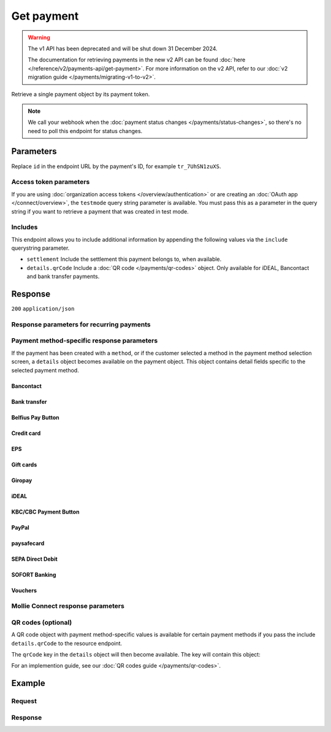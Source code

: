 Get payment
===========
.. api-name:: Payments API
   :version: 1

.. warning:: The v1 API has been deprecated and will be shut down 31 December 2024.

             The documentation for retrieving payments in the new v2 API can be found
             :doc:`here </reference/v2/payments-api/get-payment>`. For more information on the v2 API, refer to our
             :doc:`v2 migration guide </payments/migrating-v1-to-v2>`.

.. endpoint::
   :method: GET
   :url: https://api.mollie.com/v1/payments/*id*

.. authentication::
   :api_keys: true
   :organization_access_tokens: false
   :oauth: true

Retrieve a single payment object by its payment token.

.. note:: We call your webhook when the :doc:`payment status changes </payments/status-changes>`, so there's no
          need to poll this endpoint for status changes.

Parameters
----------
Replace ``id`` in the endpoint URL by the payment's ID, for example ``tr_7UhSN1zuXS``.

Access token parameters
^^^^^^^^^^^^^^^^^^^^^^^
If you are using :doc:`organization access tokens </overview/authentication>` or are creating an
:doc:`OAuth app </connect/overview>`, the ``testmode`` query string parameter is available. You must pass this as a
parameter in the query string if you want to retrieve a payment that was created in test mode.

.. parameter:: testmode
   :type: boolean
   :condition: optional
   :collapse: true

   Set this to ``true`` to get a payment made in test mode. If you omit this parameter, you can only retrieve live mode
   payments.

Includes
^^^^^^^^
This endpoint allows you to include additional information by appending the following values via the ``include``
querystring parameter.

* ``settlement`` Include the settlement this payment belongs to, when available.
* ``details.qrCode`` Include a :doc:`QR code </payments/qr-codes>` object. Only available for iDEAL, Bancontact
  and bank transfer payments.

Response
--------
``200`` ``application/json``

.. parameter:: resource
   :type: string

   Indicates the response contains a payment object. Will always contain ``payment`` for this endpoint.

.. parameter:: id
   :type: string

   The identifier uniquely referring to this payment. Mollie assigns this identifier at payment creation time. For
   example ``tr_7UhSN1zuXS``. Its ID will always be used by Mollie to refer to a certain payment.

.. parameter:: mode
   :type: string

   The mode used to create this payment. Mode determines whether a payment is *real* (live mode) or a *test* payment.

   Possible values: ``live`` ``test``

.. parameter:: createdDatetime
   :type: datetime

   The payment's date and time of creation, in `ISO 8601 <https://en.wikipedia.org/wiki/ISO_8601>`_ format.

.. parameter:: status
   :type: string

   The payment's status. Refer to the documentation regarding statuses for more info about which statuses occur at what
   point.

.. parameter:: isCancelable
   :type: boolean

   Whether or not the payment can be canceled.

.. parameter:: paidDatetime
   :type: datetime

   The date and time the payment became paid, in `ISO 8601 <https://en.wikipedia.org/wiki/ISO_8601>`_ format. This
   parameter is omitted if the payment isn't completed (yet).

.. parameter:: cancelledDatetime
   :type: datetime

   The date and time the payment was canceled, in `ISO 8601 <https://en.wikipedia.org/wiki/ISO_8601>`_ format. This
   parameter is omitted if the payment isn't canceled (yet).

.. parameter:: expiredDatetime
   :type: datetime

   The date and time the payment was expired, in `ISO 8601 <https://en.wikipedia.org/wiki/ISO_8601>`_ format. This
   parameter is omitted if the payment did not expire (yet).

.. parameter:: expiryPeriod
   :type: duration

   The time until the payment will expire in `ISO 8601 duration <https://en.wikipedia.org/wiki/ISO_8601#Durations>`_
   format.

.. parameter:: failedDatetime
   :type: datetime

   The date and time the payment failed, in `ISO 8601 <https://en.wikipedia.org/wiki/ISO_8601>`_ format. This parameter
   is omitted if the payment did not fail (yet).

.. parameter:: amount
   :type: decimal

   The amount in EUR.

.. parameter:: amountRefunded
   :type: decimal

   The total amount that is already refunded. Only available when refunds are available for this payment. For some
   payment methods, this amount may be higher than the payment amount, for example to allow reimbursement of the costs
   for a return shipment to the customer.

.. parameter:: amountRemaining
   :type: decimal

   The remaining amount that can be refunded. Only available when refunds are available for this payment.

.. parameter:: description
   :type: string

   A short description of the payment. The description is visible in the Dashboard and will be shown on the customer's
   bank or card statement when possible.

.. parameter:: method
   :type: string

   The payment method used for this payment, either forced on creation by specifying the ``method`` parameter, or chosen
   by the customer on our payment method selection screen.

   If the payment is only partially paid with a gift card, the method remains ``giftcard``.

   Possible values: ``null`` ``banktransfer`` ``belfius`` ``billie`` ``creditcard`` ``directdebit`` ``eps``, ``giftcard``
   ``giropay`` ``ideal`` ``kbc`` ``klarnapaylater`` ``klarnapaynow`` ``klarnasliceit`` ``mistercash`` ``mybank`` ``paypal``
   ``paysafecard`` ``przelewy24`` ``sofort``

.. parameter:: metadata
   :type: mixed

   The optional metadata you provided upon payment creation. Metadata can for example be used to link an order to a
   payment.

.. parameter:: locale
   :type: string

   The customer's locale, either forced on creation by specifying the ``locale`` parameter, or detected by us during
   checkout. Will be a full locale, for example ``nl_NL``.

.. parameter:: countryCode
   :type: string

   The customer's `ISO 3166-1 alpha-2 <https://en.wikipedia.org/wiki/ISO_3166-1_alpha-2>`_ country code, detected by us
   during checkout. For example: ``BE``.

.. parameter:: profileId
   :type: string

   The identifier referring to the profile this payment was created on. For example, ``pfl_QkEhN94Ba``.

.. parameter:: settlementId
   :type: string

   The identifier referring to the settlement this payment was settled with. For example, ``stl_BkEjN2eBb``.

.. parameter:: issuer
   :type: string

   Only available for payment methods that use an issuer, e.g. iDEAL, KBC/CBC payment button and gift cards. Holds the
   ID of the issuer that was used during the payment.

.. parameter:: failureReason
   :type: string

   Only available for failed Bancontact and credit card payments. Contains a failure reason code.

   Possible values: ``authentication_abandoned`` ``authentication_failed`` ``authentication_required``
   ``authentication_unavailable_acs`` ``card_declined`` ``card_expired`` ``inactive_card``
   ``insufficient_funds`` ``invalid_cvv`` ``invalid_card_holder_name`` ``invalid_card_number``
   ``invalid_card_type`` ``possible_fraud`` ``refused_by_issuer`` ``unknown_reason``

.. parameter:: links
   :type: object

   An object with several URLs important to the payment process.

   .. parameter:: paymentUrl
      :type: string
      :condition: optional

      The URL your customer should visit to make the payment. This is where you should redirect the consumer to.

      .. note:: You should use HTTP ``GET`` for the redirect to the checkout URL. Using HTTP ``POST`` for redirection
         will cause issues with some payment methods or iDEAL issuers. Use HTTP status code ``303 See Other`` to force
         an HTTP ``GET`` redirect.

      Recurring payments do not have a ``paymentUrl``.

   .. parameter:: webhookUrl
      :type: string
      :condition: optional

      The URL Mollie will call as soon an important status change takes place.

   .. parameter:: redirectUrl
      :type: string

      The URL your customer will be redirected to after completing or canceling the payment process.

      .. note:: The URL will be ``null`` for recurring payments.

   .. parameter:: settlement
      :type: string
      :condition: optional

      The API resource URL of the settlement this payment belongs to.

   .. parameter:: refunds
      :type: string
      :condition: optional

      The API resource URL of the refunds that belong to this payment.

   .. parameter:: chargebacks
      :type: string
      :condition: optional

      The API resource URL of the chargebacks that belong to this payment.

Response parameters for recurring payments
^^^^^^^^^^^^^^^^^^^^^^^^^^^^^^^^^^^^^^^^^^
.. parameter:: recurringType
   :type: string
   :collapse: true

   This field indicates the position of the payment in a recurring stream. Refer to the
   :doc:`recurring payments guide </payments/recurring>` for more information.

   Possible values: ``null`` ``first`` ``recurring``

.. parameter:: mandateId
   :type: string
   :collapse: true

   If the payment is a first or recurring payment, this field will hold the ID of the mandate.

.. parameter:: customerId
   :type: string
   :collapse: true

   If a customer was specified upon payment creation, the customer's token will be available here as well. For example,
   ``cst_XPn78q9CfT``. When the customer has been deleted this property will still be set.

.. parameter:: subscriptionId
   :type: string
   :collapse: true

   When implementing the Subscriptions API, any recurring charges resulting from the subscription will hold the ID of
   the subscription that triggered the payment.

Payment method-specific response parameters
^^^^^^^^^^^^^^^^^^^^^^^^^^^^^^^^^^^^^^^^^^^
If the payment has been created with a ``method``, or if the customer selected a method in the payment method selection
screen, a ``details`` object becomes available on the payment object. This object contains detail fields specific to the
selected payment method.

Bancontact
""""""""""
.. parameter:: details
   :type: object
   :collapse-children: false

   An object with payment details.

   .. parameter:: cardNumber
      :type: string

      Only available if the payment is completed - The last four digits of the card number.

   .. parameter:: cardFingerprint
      :type: string

      Only available if the payment is completed - Unique alphanumeric representation of card, usable for identifying
      returning customers.

      .. warning:: The fingerprint is now (as of November 28th, 2019) unique per transaction what makes it not useful
         anymore for identifying returning customers. Use the ``consumerAccount`` field instead.

   .. parameter:: qrCode
      :type: object

      Only available if requested during payment creation - The QR code that can be scanned by the mobile Bancontact
      application. This enables the desktop to mobile feature.

   .. parameter:: consumerName
      :type: string

      Only available if the payment is completed – The consumer's name.

   .. parameter:: consumerAccount
      :type: string

      Only available if the payment is completed – The consumer's bank account. This may be an IBAN, or it may be a
      domestic account number.

   .. parameter:: consumerBic
      :type: string

      Only available if the payment is completed – The consumer's bank's BIC / SWIFT code.

Bank transfer
"""""""""""""
.. parameter:: details
   :type: object
   :collapse-children: false

   An object with payment details.

   .. parameter:: bankName
      :type: string

      The name of the bank the consumer should wire the amount to.

   .. parameter:: bankAccount
      :type: string

      The IBAN the consumer should wire the amount to.

   .. parameter:: bankBic
      :type: string

      The BIC of the bank the consumer should wire the amount to.

   .. parameter:: transferReference
      :type: string

      The reference the consumer should use when wiring the amount. Note you should not apply any formatting here; show
      it to the consumer as-is.

   .. parameter:: consumerName
      :type: string

      Only available if the payment has been completed – The consumer's name.

   .. parameter:: consumerAccount
      :type: string

      Only available if the payment has been completed – The consumer's bank account. This may be an IBAN, or it may be
      a domestic account number.

   .. parameter:: consumerBic
      :type: string

      Only available if the payment has been completed – The consumer's bank's BIC / SWIFT code.

   .. parameter:: billingEmail
      :type: string

      Only available if filled out in the API or by your customer – The email address which your customer asked the
      payment instructions to be sent to.

Belfius Pay Button
""""""""""""""""""
.. parameter:: details
   :type: object
   :collapse-children: false

   An object with payment details.

   .. parameter:: consumerName
      :type: string

      Only available one banking day after the payment has been completed – The consumer's name.

   .. parameter:: consumerAccount
      :type: string

      Only available one banking day after the payment has been completed – The consumer's bank account's IBAN.

   .. parameter:: consumerBic
      :type: string

      Only available one banking day after the payment has been completed – ``GKCCBEBB``.

.. _Credit card v1:

Credit card
"""""""""""
.. parameter:: details
   :type: object
   :collapse-children: false

   An object with payment details.

   .. parameter:: cardHolder
      :type: string

      Only available if the payment has been completed - The card holder's name.

   .. parameter:: cardNumber
      :type: string

      Only available if the payment has been completed - The last four digits of the card number.

   .. parameter:: cardFingerprint
      :type: string

      Only available if the payment has been completed - Unique alphanumeric representation of card, usable for
      identifying returning customers.

   .. parameter:: cardAudience
      :type: string

      Only available if the payment has been completed and if the data is available - The card's target audience.

      Possible values: ``consumer`` ``business`` ``null``

   .. parameter:: cardLabel
      :type: string

      Only available if the payment has been completed - The card's label. Note that not all labels can be processed
      through Mollie.

      Possible values: ``American Express`` ``Carta Si`` ``Carte Bleue`` ``Dankort`` ``Diners Club`` ``Discover``
      ``JCB`` ``Laser`` ``Maestro`` ``Mastercard`` ``Unionpay`` ``Visa`` ``null``

   .. parameter:: cardCountryCode
      :type: string

      Only available if the payment has been completed - The
      `ISO 3166-1 alpha-2 <https://en.wikipedia.org/wiki/ISO_3166-1_alpha-2>`_ country code of the country the card was
      issued in. For example: ``BE``.

   .. parameter:: cardSecurity
      :type: string

      Only available if the payment has been completed – The type of security used during payment processing.

      Possible values: ``normal`` ``3dsecure``

   .. parameter:: feeRegion
      :type: string

      Only available if the payment has been completed: the fee region for the payment. The ``intra-eu`` value is for
      consumer cards from the EEA.

      Possible values: ``american-express`` ``amex-intra-eea`` ``carte-bancaire`` ``intra-eu`` ``intra-eu-corporate``
      ``domestic`` ``maestro`` ``other``

EPS
"""
.. parameter:: details
   :type: object
   :collapse-children: false

   An object with payment details.

   .. parameter:: consumerName
      :type: string

      Generally only available one banking day after the payment has been completed – The consumer's name.

   .. parameter:: consumerAccount
      :type: string

      Generally only available one banking day after the payment has been completed – The consumer's bank account IBAN.

   .. parameter:: consumerBic
      :type: string

      Generally only available one banking day after the payment has been completed. The consumer's bank's BIC.

Gift cards
""""""""""
.. parameter:: details
   :type: object
   :collapse-children: false

   An object with payment details.

   .. parameter:: voucherNumber
      :type: string

      The voucher number, with the last four digits masked. When multiple gift cards are used, this is the first voucher
      number. Example: ``606436353088147****``.

   .. parameter:: giftcards
      :type: array

      A list of details of all giftcards that are used for this payment. Each object will contain the following
      properties.

      .. parameter:: issuer
         :type: string

         The ID of the gift card brand that was used during the payment.

      .. parameter:: amount
         :type: decimal

         The amount in EUR that was paid with this gift card.

      .. parameter:: voucherNumber
         :type: string

         The voucher number, with the last four digits masked. Example: ``606436353088147****``

   .. parameter:: remainderAmount
      :type: decimal

      Only available if another payment method was used to pay the remainder amount – The amount in EUR that was paid
      with another payment method for the remainder amount.

   .. parameter:: remainderMethod
      :type: string

      Only available if another payment method was used to pay the remainder amount – The payment method that was used
      to pay the remainder amount.

Giropay
"""""""
.. parameter:: details
   :type: object
   :collapse-children: false

   An object with payment details.

   .. parameter:: consumerName
      :type: string

      Generally only available one banking day after the payment has been completed – The consumer's name.

   .. parameter:: consumerAccount
      :type: string

      Generally only available one banking day after the payment has been completed – The consumer's bank account IBAN.

   .. parameter:: consumerBic
      :type: string

      Generally only available one banking day after the payment has been completed. The consumer's bank's BIC.

iDEAL
"""""
.. parameter:: details
   :type: object
   :collapse-children: false

   An object with payment details.

   .. parameter:: consumerName
      :type: string

      Only available if the payment has been completed – The consumer's name.

   .. parameter:: consumerAccount
      :type: string

      Only available if the payment has been completed – The consumer's IBAN.

   .. parameter:: consumerBic
      :type: string

      Only available if the payment has been completed – The consumer's bank's BIC.

KBC/CBC Payment Button
""""""""""""""""""""""
.. parameter:: details
   :type: object
   :collapse-children: false

   An object with payment details.

   .. parameter:: consumerName
      :type: string

      Only available one banking day after the payment has been completed – The consumer's name.

   .. parameter:: consumerAccount
      :type: string

      Only available one banking day after the payment has been completed – The consumer's IBAN.

   .. parameter:: consumerBic
      :type: string

      Only available one banking day after the payment has been completed – The consumer's bank's BIC.

PayPal
""""""
.. parameter:: details
   :type: object
   :collapse-children: false

   An object with payment details.

   .. parameter:: consumerName
      :type: string

      Only available if the payment has been completed – The consumer's first and last name.

   .. parameter:: consumerAccount
      :type: string

      Only available if the payment has been completed – The consumer's email address.

   .. parameter:: paypalReference
      :type: string

      PayPal's reference for the transaction, for instance ``9AL35361CF606152E``.

   .. parameter:: paypalPayerId
      :type: string

      ID for the consumer's PayPal account, for instance ``WDJJHEBZ4X2LY``.

   .. parameter:: paypalFee
      :type: decimal

      The amount of fee PayPal will charge for this transaction. This field is omitted if PayPal will not charge a fee
      for this transaction.

paysafecard
"""""""""""
.. parameter:: details
   :type: object
   :collapse-children: false

   An object with payment details.

   .. parameter:: consumerName
      :type: string

      The consumer identification supplied when the payment was created.

SEPA Direct Debit
"""""""""""""""""
.. parameter:: details
   :type: object
   :collapse-children: false

   An object with payment details.

   .. parameter:: transferReference
      :type: string

      Transfer reference used by Mollie to identify this payment.

   .. parameter:: creditorIdentifier
      :type: string

      The creditor identifier indicates who is authorized to execute the payment. In this case, it is a reference to
      Mollie.

   .. parameter:: consumerName
      :type: string

      The consumer's name.

   .. parameter:: consumerAccount
      :type: string

      The consumer's IBAN.

   .. parameter:: consumerBic
      :type: string

      The consumer's bank's BIC.

   .. parameter:: dueDate
      :type: date

      Estimated date the payment is debited from the consumer's bank account, in ``YYYY-MM-DD`` format.

   .. parameter:: signatureDate
      :type: date

      Only available if the payment has been verified – Date the payment has been signed by the consumer, in
      ``YYYY-MM-DD`` format.

   .. parameter:: bankReasonCode
      :type: string

      Only available if the payment has failed – The official reason why this payment has failed. A detailed description
      of each reason is available on the website of the European Payments Council.

   .. parameter:: bankReason
      :type: string

      Only available if the payment has failed – A textual desciption of the failure reason.

   .. parameter:: endToEndIdentifier
      :type: string

      Only available for batch transactions – The original end-to-end identifier that you've specified in your batch.

   .. parameter:: mandateReference
      :type: string

      Only available for batch transactions – The original mandate reference that you've specified in your batch.

   .. parameter:: batchReference
      :type: string

      Only available for batch transactions – The original batch reference that you've specified in your batch.

   .. parameter:: fileReference
      :type: string

      Only available for batch transactions – The original file reference that you've specified in your batch.

SOFORT Banking
""""""""""""""
.. parameter:: details
   :type: object
   :collapse-children: false

   An object with payment details.

   .. parameter:: consumerName
      :type: string

      Only available if the payment has been completed – The consumer's name.

   .. parameter:: consumerAccount
      :type: string

      Only available if the payment has been completed – The consumer's IBAN.

   .. parameter:: consumerBic
      :type: string

      Only available if the payment has been completed – The consumer's bank's BIC.

Vouchers
""""""""
.. parameter:: details
   :type: object
   :collapse-children: false

   An object with payment details.

   .. parameter:: issuer
      :type: string

      The ID of the voucher brand that was used during the payment. When multiple vouchers are used, this is the issuer
      of the first voucher.

   .. parameter:: vouchers
      :type: array

      A list of details of all vouchers that are used for this payment. Each object will contain the following
      properties.

      .. parameter:: issuer
         :type: string

         The ID of the voucher brand that was used during the payment.

      .. parameter:: issuerName
         :type: string

         The name of the voucher brand that was used during the payment.

      .. parameter:: amount
         :type: decimal

         The amount in EUR that was paid with this voucher.

   .. parameter:: remainderAmount
      :type: decimal

      Only available if another payment method was used to pay the remainder amount – The amount in EUR that was paid
      with another payment method for the remainder amount.

   .. parameter:: remainderMethod
      :type: string

      Only available if another payment method was used to pay the remainder amount – The payment method that was used
      to pay the remainder amount.

Mollie Connect response parameters
^^^^^^^^^^^^^^^^^^^^^^^^^^^^^^^^^^
.. parameter:: applicationFee
   :type: object
   :collapse: true

   The :doc:`application fee </connect/application-fees>`, if the payment was created with one.

   .. parameter:: amount
      :type: decimal

      The application fee amount in EUR as specified during payment creation.

   .. parameter:: description
      :type: string

      The description of the application fee as specified during payment creation.

QR codes (optional)
^^^^^^^^^^^^^^^^^^^
A QR code object with payment method-specific values is available for certain payment methods if you pass the include
``details.qrCode`` to the resource endpoint.

The ``qrCode`` key in the ``details`` object will then become available. The key will contain this object:

.. parameter:: height
   :type: integer

   Height of the image in pixels.

.. parameter:: width
   :type: integer

   Width of the image in pixels.

.. parameter:: src
   :type: string

   The URI you can use to display the QR code. Note that we can send both data URIs as well as links to HTTPS images.
   You should support both.

For an implemention guide, see our :doc:`QR codes guide </payments/qr-codes>`.

Example
-------

Request
^^^^^^^
.. code-block:: bash
   :linenos:

   curl -X GET https://api.mollie.com/v1/payments/tr_WDqYK6vllg \
       -H "Authorization: Bearer test_dHar4XY7LxsDOtmnkVtjNVWXLSlXsM"

Response
^^^^^^^^
.. code-block:: none
   :linenos:

   HTTP/1.1 200 OK
   Content-Type: application/json

   {
       "resource": "payment",
       "id": "tr_WDqYK6vllg",
       "mode": "test",
       "createdDatetime": "2018-03-16T14:30:07.0Z",
       "status": "paid",
       "paidDatetime": "2018-03-16T14:34:50.0Z",
       "amount": "35.07",
       "description": "Order 33",
       "method": "ideal",
       "metadata": {
           "order_id": "33"
       },
       "details": {
           "consumerName": "Hr E G H Kloppers en/of MW M.J. Kloppers-Veeneman",
           "consumerAccount": "NL53INGB0618365937",
           "consumerBic": "INGBNL2A"
       },
       "locale": "nl_NL",
       "profileId": "pfl_QkEhN94Ba",
       "links": {
           "webhookUrl": "https://webshop.example.org/payments/webhook",
           "redirectUrl": "https://webshop.example.org/order/33/"
       }
   }
